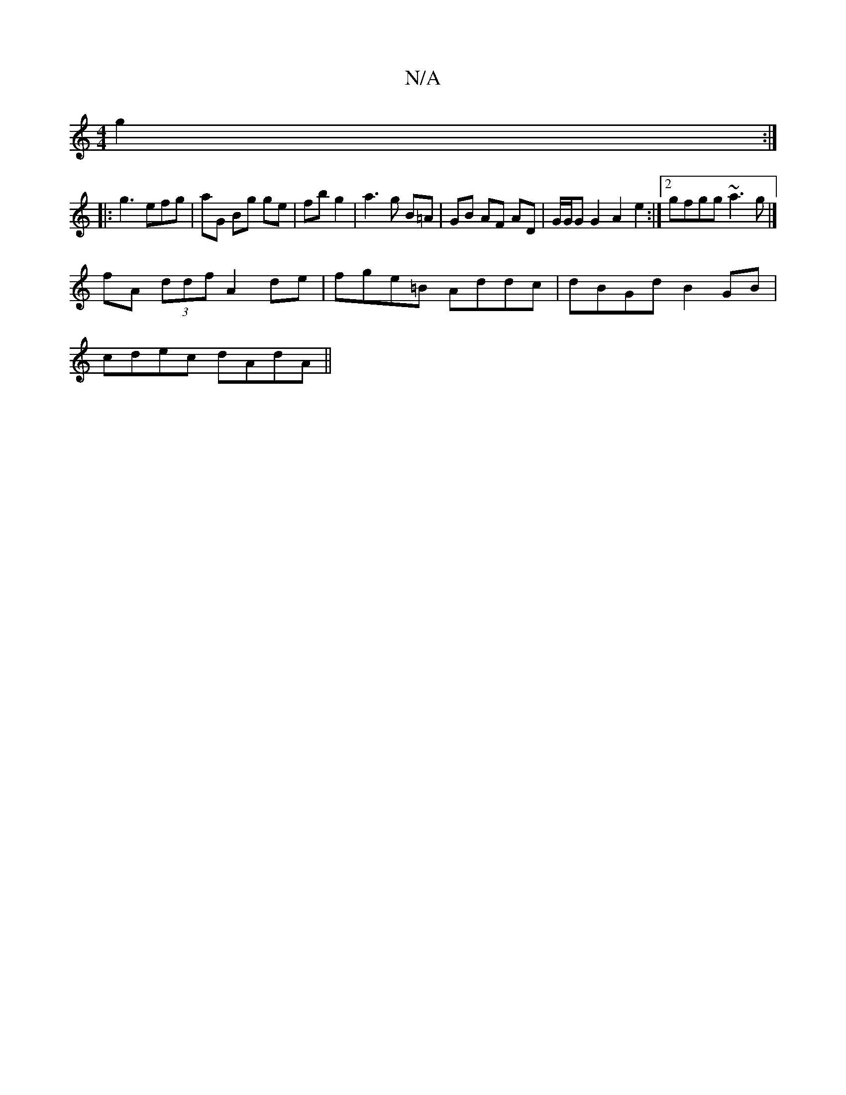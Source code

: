 X:1
T:N/A
M:4/4
R:N/A
K:Cmajor
g2:|
|:g3efg|aG Bg ge|fb g2|a3g B=A | GB AF AD | G/G/G G2 A2 e2:|2 gfgg ~a3g|]
fA (3ddf A2 de|fge=B Addc|dBGd B2 GB|
cdec dAdA||

d | BE e2 dBAG ABcA|GAFc GDEA:|2 GBdB ABAG|(FG A)GEG | FAAF AFFd |
egf